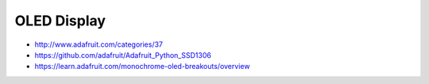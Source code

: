 
============
OLED Display
============


* http://www.adafruit.com/categories/37
* https://github.com/adafruit/Adafruit_Python_SSD1306
* https://learn.adafruit.com/monochrome-oled-breakouts/overview